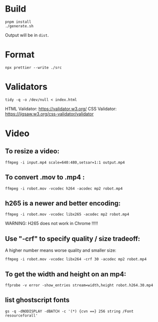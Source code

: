 * Build
#+BEGIN_SRC shell
  pnpm install
  ./generate.sh
#+END_SRC

Output will be in =dist=.

* Format
#+BEGIN_SRC shell
  npx prettier --write ./src
#+END_SRC

* Validators
#+BEGIN_SRC shell
  tidy -q -o /dev/null < index.html
#+END_SRC
HTML Validator: https://validator.w3.org/
CSS Validator: https://jigsaw.w3.org/css-validator/validator

* Video

** To resize a video:

#+BEGIN_SRC shell
  ffmpeg -i input.mp4 scale=640:480,setsar=1:1 output.mp4
#+END_SRC

** To convert .mov to .mp4 :
#+BEGIN_SRC shell
  ffmpeg -i robot.mov -vcodec h264 -acodec mp2 robot.mp4
#+END_SRC

** h265 is a newer and better encoding:
#+BEGIN_SRC shell
  ffmpeg -i robot.mov -vcodec libx265 -acodec mp2 robot.mp4
#+END_SRC

WARNING:  H265 does not work in Chrome !!!!!

** Use "-crf" to specify quality / size tradeoff:
A higher number means worse quality and smaller size:
#+BEGIN_SRC shell
  ffmpeg -i robot.mov -vcodec libx264 -crf 30 -acodec mp2 robot.mp4
#+END_SRC

** To get the width and height on an mp4:
#+BEGIN_SRC shell
ffprobe -v error -show_entries stream=width,height robot.h264.30.mp4
#+END_SRC

** list ghostscript fonts
#+BEGIN_SRC shell
gs -q -dNODISPLAY -dBATCH -c '(*) {cvn ==} 256 string /Font resourceforall'
#+END_SRC
